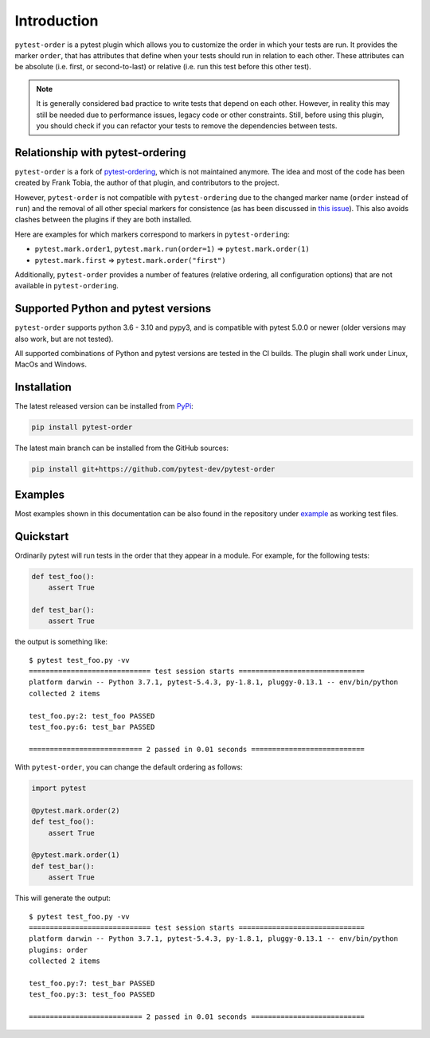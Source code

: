 Introduction
============
``pytest-order`` is a pytest plugin which allows you to customize the order
in which your tests are run. It provides the marker ``order``, that has
attributes that define when your tests should run in relation to each other.
These attributes can be absolute (i.e. first, or second-to-last) or relative
(i.e. run this test before this other test).

.. note::
  It is generally considered bad practice to write tests that depend on each
  other. However, in reality this may still be needed due to performance
  issues, legacy code or other constraints. Still, before using this plugin,
  you should check if you can refactor your tests to remove the dependencies
  between tests.

Relationship with pytest-ordering
---------------------------------
``pytest-order`` is a fork of
`pytest-ordering <https://github.com/ftobia/pytest-ordering>`__, which is
not maintained anymore. The idea and most of the code has been created by
Frank Tobia, the author of that plugin, and contributors to the project.

However, ``pytest-order`` is not compatible with ``pytest-ordering`` due to the
changed marker name (``order`` instead of ``run``) and the removal of all
other special markers for consistence (as has been discussed in
`this issue <https://github.com/ftobia/pytest-ordering/issues/38>`__). This
also avoids clashes between the plugins if they are both installed.

Here are examples for which markers correspond to markers in
``pytest-ordering``:

- ``pytest.mark.order1``, ``pytest.mark.run(order=1)`` => ``pytest.mark.order(1)``
- ``pytest.mark.first`` => ``pytest.mark.order("first")``

Additionally, ``pytest-order`` provides a number of features (relative
ordering, all configuration options) that are not available in
``pytest-ordering``.

Supported Python and pytest versions
------------------------------------
``pytest-order`` supports python 3.6 - 3.10 and pypy3, and is
compatible with pytest 5.0.0 or newer (older versions may also work, but are
not tested).

All supported combinations of Python and pytest versions are tested in
the CI builds. The plugin shall work under Linux, MacOs and Windows.

Installation
------------
The latest released version can be installed from
`PyPi <https://pypi.python.org/pypi/pytest-order/>`__:

.. code:: bash

   pip install pytest-order

The latest main branch can be installed from the GitHub sources:

.. code:: bash

   pip install git+https://github.com/pytest-dev/pytest-order

Examples
--------
Most examples shown in this documentation can be also found in the repository
under `example <https://github.com/pytest-dev/pytest-order/tree/main/example/>`__
as working test files.

Quickstart
----------
Ordinarily pytest will run tests in the order that they appear in a module.
For example, for the following tests:

.. code:: python

 def test_foo():
     assert True

 def test_bar():
     assert True

the output is something like::

    $ pytest test_foo.py -vv
    ============================= test session starts ==============================
    platform darwin -- Python 3.7.1, pytest-5.4.3, py-1.8.1, pluggy-0.13.1 -- env/bin/python
    collected 2 items

    test_foo.py:2: test_foo PASSED
    test_foo.py:6: test_bar PASSED

    =========================== 2 passed in 0.01 seconds ===========================

With ``pytest-order``, you can change the default ordering as follows:

.. code:: python

 import pytest

 @pytest.mark.order(2)
 def test_foo():
     assert True

 @pytest.mark.order(1)
 def test_bar():
     assert True

This will generate the output::

    $ pytest test_foo.py -vv
    ============================= test session starts ==============================
    platform darwin -- Python 3.7.1, pytest-5.4.3, py-1.8.1, pluggy-0.13.1 -- env/bin/python
    plugins: order
    collected 2 items

    test_foo.py:7: test_bar PASSED
    test_foo.py:3: test_foo PASSED

    =========================== 2 passed in 0.01 seconds ===========================
